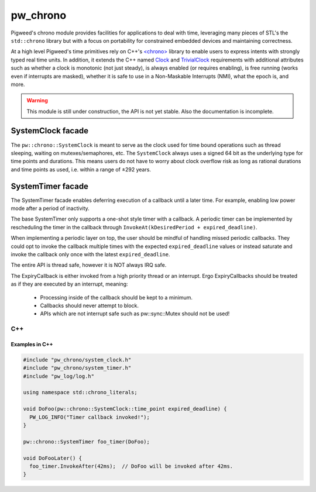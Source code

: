 .. _module-pw_chrono:

=========
pw_chrono
=========
Pigweed's chrono module provides facilities for applications to deal with time,
leveraging many pieces of STL's the ``std::chrono`` library but with a focus
on portability for constrained embedded devices and maintaining correctness.

At a high level Pigweed's time primitives rely on C++'s
`<chrono> <https://en.cppreference.com/w/cpp/header/chrono>`_ library to enable
users to express intents with strongly typed real time units. In addition, it
extends the C++ named
`Clock <https://en.cppreference.com/w/cpp/named_req/Clock>`_ and
`TrivialClock <https://en.cppreference.com/w/cpp/named_req/TrivialClock>`_
requirements with additional attributes such as whether a clock is monotonic
(not just steady), is always enabled (or requires enabling), is free running
(works even if interrupts are masked), whether it is safe to use in a
Non-Maskable Interrupts (NMI), what the epoch is, and more.

.. warning::
  This module is still under construction, the API is not yet stable. Also the
  documentation is incomplete.

------------------
SystemClock facade
------------------
The ``pw::chrono::SystemClock`` is meant to serve as the clock used for time
bound operations such as thread sleeping, waiting on mutexes/semaphores, etc.
The ``SystemClock`` always uses a signed 64 bit as the underlying type for time
points and durations. This means users do not have to worry about clock overflow
risk as long as rational durations and time points as used, i.e. within a range
of ±292 years.

------------------
SystemTimer facade
------------------
The SystemTimer facade enables deferring execution of a callback until a later
time. For example, enabling low power mode after a period of inactivity.

The base SystemTimer only supports a one-shot style timer with a callback.
A periodic timer can be implemented by rescheduling the timer in the callback
through ``InvokeAt(kDesiredPeriod + expired_deadline)``.

When implementing a periodic layer on top, the user should be mindful of
handling missed periodic callbacks. They could opt to invoke the callback
multiple times with the expected ``expired_deadline`` values or instead saturate
and invoke the callback only once with the latest ``expired_deadline``.

The entire API is thread safe, however it is NOT always IRQ safe.

The ExpiryCallback is either invoked from a high priority thread or an
interrupt. Ergo ExpiryCallbacks should be treated as if they are executed by an
interrupt, meaning:

 * Processing inside of the callback should be kept to a minimum.

 * Callbacks should never attempt to block.

 * APIs which are not interrupt safe such as pw::sync::Mutex should not be used!

C++
---
.. cpp:class:: pw::chrono::SystemTimer

  .. cpp:function:: SystemTimer(ExpiryCallback callback)

    Constructs the SystemTimer based on the user provided
    ``pw::Function<void(SystemClock::time_point expired_deadline)>``. Note that
    The ExpiryCallback is either invoked from a high priority thread or an
    interrupt.

    .. note::
      For a given timer instance, its ExpiryCallback will not preempt itself.
      This makes it appear like there is a single executor of a timer instance's
      ExpiryCallback.

  .. cpp:function:: void InvokeAfter(chrono::SystemClock::duration delay)

    Invokes the expiry callback as soon as possible after at least the
    specified duration.

    Scheduling a callback cancels the existing callback (if pending).
    If the callback is already being executed while you reschedule it, it will
    finish callback execution to completion. You are responsible for any
    critical section locks which may be needed for timer coordination.

    This is thread safe, it may not be IRQ safe.

  .. cpp:function:: void InvokeAt(chrono::SystemClock::time_point timestamp)

    Invokes the expiry callback as soon as possible starting at the specified
    time_point.

    Scheduling a callback cancels the existing callback (if pending).
    If the callback is already being executed while you reschedule it, it will
    finish callback execution to completion. You are responsible for any
    critical section locks which may be needed for timer coordination.

    This is thread safe, it may not be IRQ safe.

  .. cpp:function:: void Cancel()

    Cancels the software timer expiry callback if pending.

    Canceling a timer which isn't scheduled does nothing.

    If the callback is already being executed while you cancel it, it will
    finish callback execution to completion. You are responsible for any
    synchronization which is needed for thread safety.

    This is thread safe, it may not be IRQ safe.

  .. list-table::

    * - *Safe to use in context*
      - *Thread*
      - *Interrupt*
      - *NMI*
    * - ``SystemTimer::SystemTimer``
      - ✔
      -
      -
    * - ``SystemTimer::~SystemTimer``
      - ✔
      -
      -
    * - ``void SystemTimer::InvokeAfter``
      - ✔
      -
      -
    * - ``void SystemTimer::InvokeAt``
      - ✔
      -
      -
    * - ``void SystemTimer::Cancel``
      - ✔
      -
      -

Examples in C++
^^^^^^^^^^^^^^^

.. code-block:: cpp

  #include "pw_chrono/system_clock.h"
  #include "pw_chrono/system_timer.h"
  #include "pw_log/log.h"

  using namespace std::chrono_literals;

  void DoFoo(pw::chrono::SystemClock::time_point expired_deadline) {
    PW_LOG_INFO("Timer callback invoked!");
  }

  pw::chrono::SystemTimer foo_timer(DoFoo);

  void DoFooLater() {
    foo_timer.InvokeAfter(42ms);  // DoFoo will be invoked after 42ms.
  }
